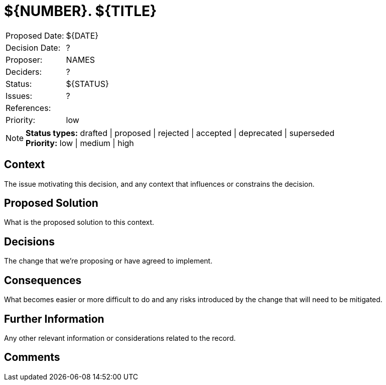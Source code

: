= ${NUMBER}. ${TITLE}

|===
| Proposed Date: | ${DATE}
| Decision Date: | ?
| Proposer:      | NAMES
| Deciders:      | ?
| Status:        | ${STATUS}
| Issues:        | ?
| References:    |
| Priority:      | low
|===

NOTE: *Status types:* drafted | proposed | rejected | accepted | deprecated | superseded +
      *Priority:* low | medium | high

== Context

The issue motivating this decision, and any context that influences or constrains the decision.

== Proposed Solution

What is the proposed solution to this context.

== Decisions

The change that we're proposing or have agreed to implement.

== Consequences

What becomes easier or more difficult to do and any risks introduced by the change that will
need to be mitigated.

== Further Information

Any other relevant information or considerations related to the record.

== Comments
